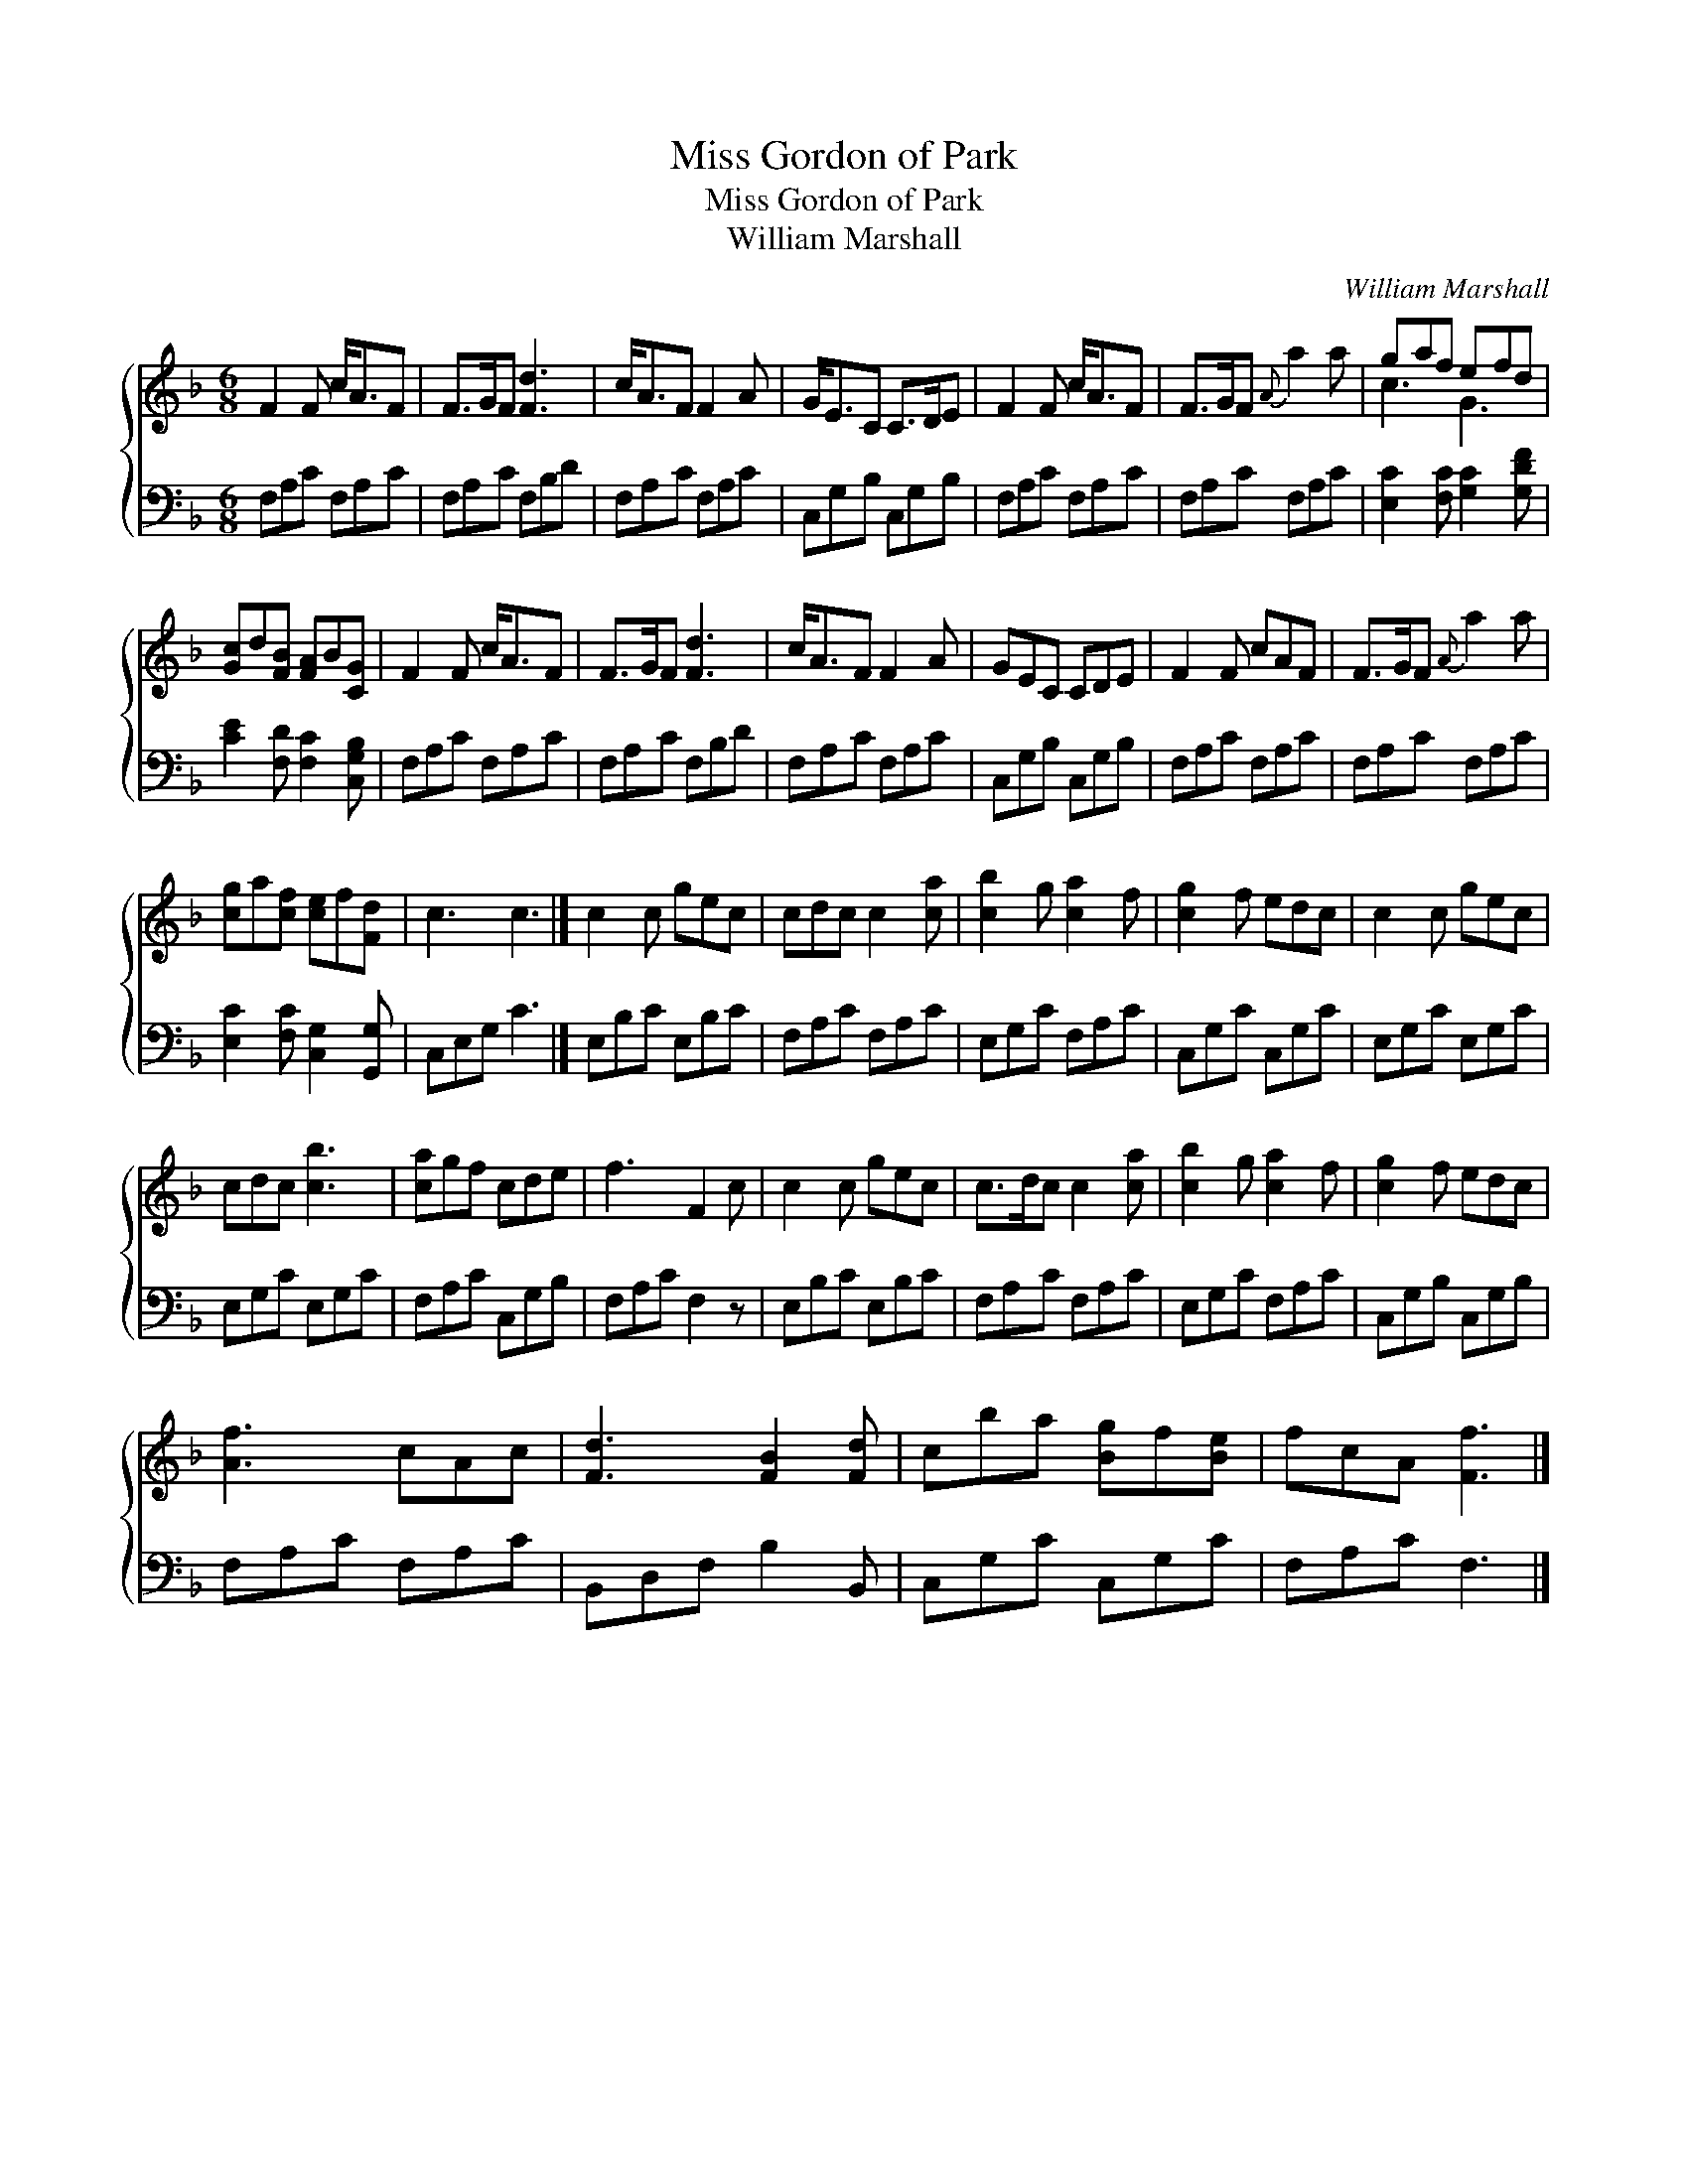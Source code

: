 X:1
T:Miss Gordon of Park
T:Miss Gordon of Park
T:William Marshall
C:William Marshall
%%score { ( 1 2 ) 3 }
L:1/8
M:6/8
K:F
V:1 treble 
V:2 treble 
V:3 bass 
V:1
 F2 F c<AF | F>GF [Fd]3 | c<AF F2 A | G<EC C>DE | F2 F c<AF | F>GF{A} a2 a | gaf efd | %7
 [Gc]d[FB] [FA]B[CG] | F2 F c<AF | F>GF [Fd]3 | c<AF F2 A | GEC CDE | F2 F cAF | F>GF{A} a2 a | %14
 [cg]a[cf] [ce]f[Fd] | c3 c3 |] c2 c gec | cdc c2 [ca] | [cb]2 g [ca]2 f | [cg]2 f edc | c2 c gec | %21
 cdc [cb]3 | [ca]gf cde | f3 F2 c | c2 c gec | c>dc c2 [ca] | [cb]2 g [ca]2 f | [cg]2 f edc | %28
 [Af]3 cAc | [Fd]3 [FB]2 [Fd] | cba [Bg]f[Be] | fcA [Ff]3 |] %32
V:2
 x6 | x6 | x6 | x6 | x6 | x6 | c3 G3 | x6 | x6 | x6 | x6 | x6 | x6 | x6 | x6 | x6 |] x6 | x6 | x6 | %19
 x6 | x6 | x6 | x6 | x6 | x6 | x6 | x6 | x6 | x6 | x6 | x6 | x6 |] %32
V:3
 F,A,C F,A,C | F,A,C F,B,D | F,A,C F,A,C | C,G,B, C,G,B, | F,A,C F,A,C | F,A,C F,A,C | %6
 [E,C]2 [F,C] [G,C]2 [G,DF] | [CE]2 [F,D] [F,C]2 [C,G,B,] | F,A,C F,A,C | F,A,C F,B,D | %10
 F,A,C F,A,C | C,G,B, C,G,B, | F,A,C F,A,C | F,A,C F,A,C | [E,C]2 [F,C] [C,G,]2 [G,,G,] | %15
 C,E,G, C3 |] E,B,C E,B,C | F,A,C F,A,C | E,G,C F,A,C | C,G,C C,G,C | E,G,C E,G,C | E,G,C E,G,C | %22
 F,A,C C,G,B, | F,A,C F,2 z | E,B,C E,B,C | F,A,C F,A,C | E,G,C F,A,C | C,G,B, C,G,B, | %28
 F,A,C F,A,C | B,,D,F, B,2 B,, | C,G,C C,G,C | F,A,C F,3 |] %32


